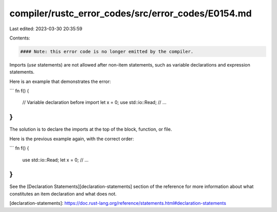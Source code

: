 compiler/rustc_error_codes/src/error_codes/E0154.md
===================================================

Last edited: 2023-03-30 20:35:59

Contents:

.. code-block:: md

    #### Note: this error code is no longer emitted by the compiler.

Imports (`use` statements) are not allowed after non-item statements, such as
variable declarations and expression statements.

Here is an example that demonstrates the error:

```
fn f() {
    // Variable declaration before import
    let x = 0;
    use std::io::Read;
    // ...
}
```

The solution is to declare the imports at the top of the block, function, or
file.

Here is the previous example again, with the correct order:

```
fn f() {
    use std::io::Read;
    let x = 0;
    // ...
}
```

See the [Declaration Statements][declaration-statements] section of the
reference for more information about what constitutes an item declaration
and what does not.

[declaration-statements]: https://doc.rust-lang.org/reference/statements.html#declaration-statements


